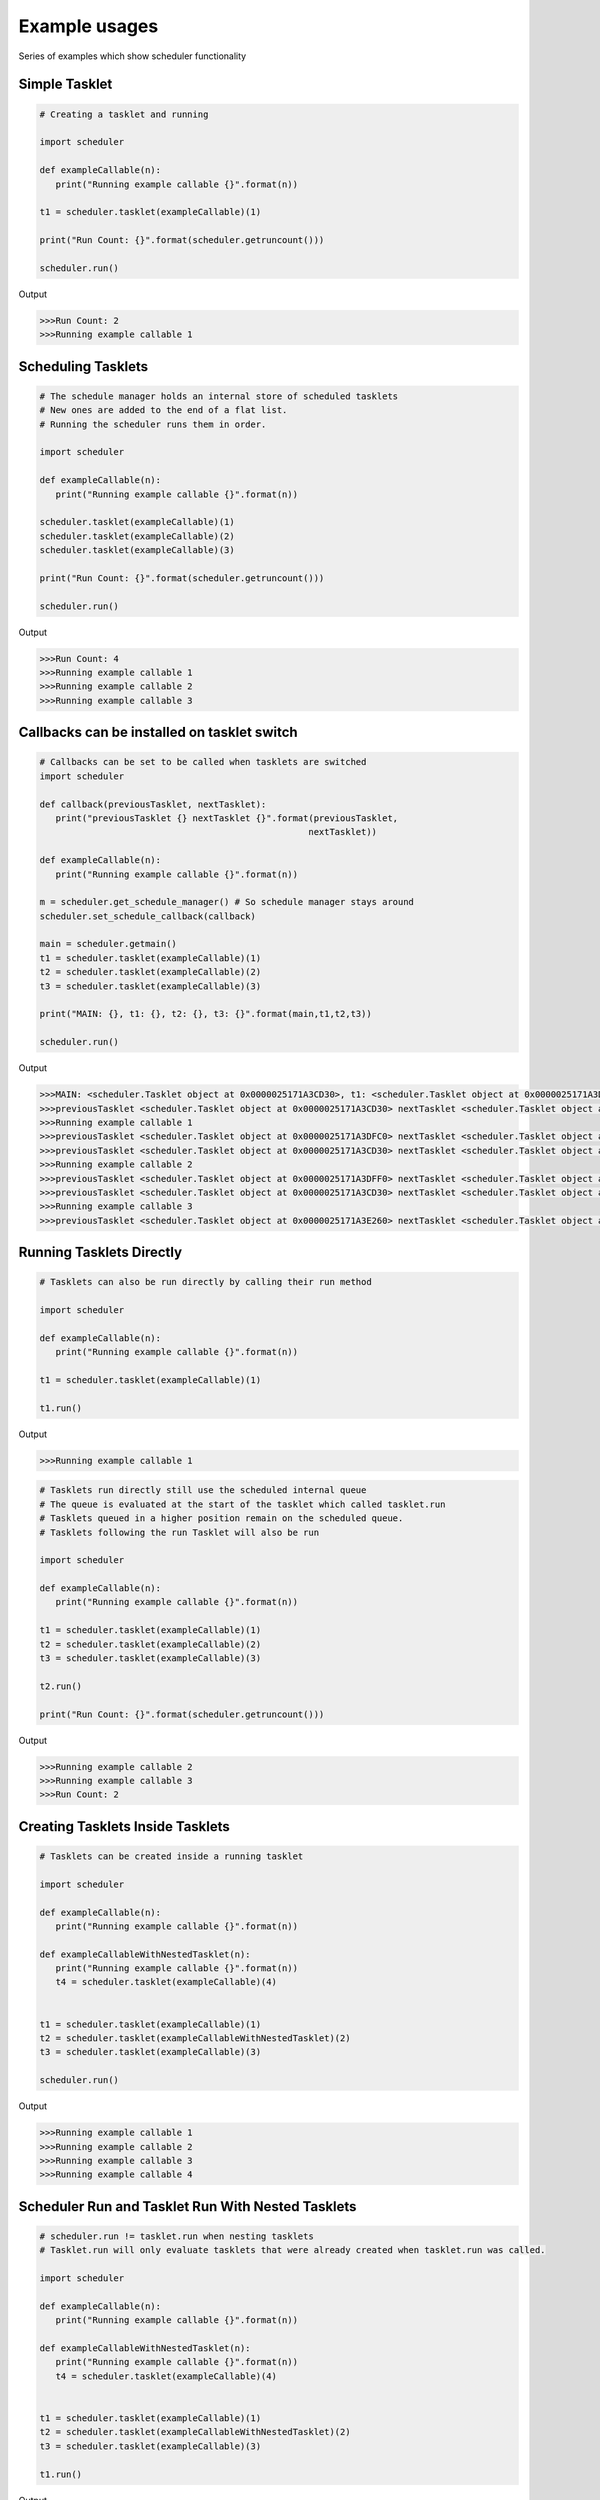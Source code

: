 Example usages
==============
Series of examples which show scheduler functionality

Simple Tasklet
--------------

.. code-block:: python

   # Creating a tasklet and running

   import scheduler

   def exampleCallable(n):
      print("Running example callable {}".format(n))

   t1 = scheduler.tasklet(exampleCallable)(1)

   print("Run Count: {}".format(scheduler.getruncount()))

   scheduler.run()

Output

.. code-block::

   >>>Run Count: 2
   >>>Running example callable 1


Scheduling Tasklets
-------------------

.. code-block:: python

   # The schedule manager holds an internal store of scheduled tasklets
   # New ones are added to the end of a flat list.
   # Running the scheduler runs them in order.

   import scheduler

   def exampleCallable(n):
      print("Running example callable {}".format(n))

   scheduler.tasklet(exampleCallable)(1)
   scheduler.tasklet(exampleCallable)(2)
   scheduler.tasklet(exampleCallable)(3)

   print("Run Count: {}".format(scheduler.getruncount()))

   scheduler.run()

Output

.. code-block::

   >>>Run Count: 4
   >>>Running example callable 1
   >>>Running example callable 2
   >>>Running example callable 3

Callbacks can be installed on tasklet switch
--------------------------------------------

.. code-block:: python

   # Callbacks can be set to be called when tasklets are switched
   import scheduler

   def callback(previousTasklet, nextTasklet):
      print("previousTasklet {} nextTasklet {}".format(previousTasklet,
                                                      nextTasklet))

   def exampleCallable(n):
      print("Running example callable {}".format(n))

   m = scheduler.get_schedule_manager() # So schedule manager stays around
   scheduler.set_schedule_callback(callback)

   main = scheduler.getmain()
   t1 = scheduler.tasklet(exampleCallable)(1)
   t2 = scheduler.tasklet(exampleCallable)(2)
   t3 = scheduler.tasklet(exampleCallable)(3)

   print("MAIN: {}, t1: {}, t2: {}, t3: {}".format(main,t1,t2,t3))

   scheduler.run()

Output

.. code-block::

   >>>MAIN: <scheduler.Tasklet object at 0x0000025171A3CD30>, t1: <scheduler.Tasklet object at 0x0000025171A3DFC0>, t2: <scheduler.Tasklet object at 0x0000025171A3DFF0>, t3: <scheduler.Tasklet object at 0x0000025171A3E260>
   >>>previousTasklet <scheduler.Tasklet object at 0x0000025171A3CD30> nextTasklet <scheduler.Tasklet object at 0x0000025171A3DFC0>
   >>>Running example callable 1
   >>>previousTasklet <scheduler.Tasklet object at 0x0000025171A3DFC0> nextTasklet <scheduler.Tasklet object at 0x0000025171A3CD30>
   >>>previousTasklet <scheduler.Tasklet object at 0x0000025171A3CD30> nextTasklet <scheduler.Tasklet object at 0x0000025171A3DFF0>
   >>>Running example callable 2
   >>>previousTasklet <scheduler.Tasklet object at 0x0000025171A3DFF0> nextTasklet <scheduler.Tasklet object at 0x0000025171A3CD30>
   >>>previousTasklet <scheduler.Tasklet object at 0x0000025171A3CD30> nextTasklet <scheduler.Tasklet object at 0x0000025171A3E260>
   >>>Running example callable 3
   >>>previousTasklet <scheduler.Tasklet object at 0x0000025171A3E260> nextTasklet <scheduler.Tasklet object at 0x0000025171A3CD30>

Running Tasklets Directly
-------------------------

.. code-block:: python

   # Tasklets can also be run directly by calling their run method

   import scheduler

   def exampleCallable(n):
      print("Running example callable {}".format(n))

   t1 = scheduler.tasklet(exampleCallable)(1)

   t1.run()

Output

.. code-block::

   >>>Running example callable 1

.. code-block:: python

   # Tasklets run directly still use the scheduled internal queue
   # The queue is evaluated at the start of the tasklet which called tasklet.run
   # Tasklets queued in a higher position remain on the scheduled queue.
   # Tasklets following the run Tasklet will also be run

   import scheduler

   def exampleCallable(n):
      print("Running example callable {}".format(n))

   t1 = scheduler.tasklet(exampleCallable)(1)
   t2 = scheduler.tasklet(exampleCallable)(2)
   t3 = scheduler.tasklet(exampleCallable)(3)

   t2.run()

   print("Run Count: {}".format(scheduler.getruncount()))

Output

.. code-block::

   >>>Running example callable 2
   >>>Running example callable 3
   >>>Run Count: 2

Creating Tasklets Inside Tasklets
---------------------------------

.. code-block:: python

   # Tasklets can be created inside a running tasklet

   import scheduler

   def exampleCallable(n):
      print("Running example callable {}".format(n))

   def exampleCallableWithNestedTasklet(n):
      print("Running example callable {}".format(n))
      t4 = scheduler.tasklet(exampleCallable)(4)


   t1 = scheduler.tasklet(exampleCallable)(1)
   t2 = scheduler.tasklet(exampleCallableWithNestedTasklet)(2)
   t3 = scheduler.tasklet(exampleCallable)(3)

   scheduler.run()

Output

.. code-block::

   >>>Running example callable 1
   >>>Running example callable 2
   >>>Running example callable 3
   >>>Running example callable 4

Scheduler Run and Tasklet Run With Nested Tasklets
--------------------------------------------------

.. code-block:: python

   # scheduler.run != tasklet.run when nesting tasklets
   # Tasklet.run will only evaluate tasklets that were already created when tasklet.run was called.

   import scheduler

   def exampleCallable(n):
      print("Running example callable {}".format(n))

   def exampleCallableWithNestedTasklet(n):
      print("Running example callable {}".format(n))
      t4 = scheduler.tasklet(exampleCallable)(4)


   t1 = scheduler.tasklet(exampleCallable)(1)
   t2 = scheduler.tasklet(exampleCallableWithNestedTasklet)(2)
   t3 = scheduler.tasklet(exampleCallable)(3)

   t1.run()
   
Output

.. code-block::

   >>>Running example callable 1
   >>>Running example callable 2
   >>>Running example callable 3

Tasklet Switching Of Scheduled Tasklets
-----------------------------------------

.. code-block:: python

   # Tasklets can also be Run by switching to them.
   # Tasklets that are scheduled and switched to will give the same behaviour as Tasklet.run
   # Switch behaviour is different when the Tasklet is not scheduled

   import scheduler

   def exampleCallable(n):
      print("Running example callable {}".format(n))

   def exampleCallableWithNestedTasklet(n):
      print("Running example callable {}".format(n))
      t4 = scheduler.tasklet(exampleCallable)(4)


   t1 = scheduler.tasklet(exampleCallable)(1)
   t2 = scheduler.tasklet(exampleCallableWithNestedTasklet)(2)
   t3 = scheduler.tasklet(exampleCallable)(3)

   t1.switch()

Output

.. code-block::

   >>>Running example callable 1
   >>>Running example callable 2
   >>>Running example callable 3
   >>>Running example callable 4

Running Tasklets With Watchdog
------------------------------

.. code-block:: python

   # The schedule queue can also be run with watchdog
   # Watchdog is a C-API function which runs tasklets for a set time
   # carbon-scheduler exposes a new function run_n_tasklets which similiarly runs only a portion of the queue at a time.
   # Good for determinism when testing partial queue runs.

   import scheduler

   def exampleCallable(n):
      print("Running example callable {}".format(n))

   scheduler.tasklet(exampleCallable)(1)
   scheduler.tasklet(exampleCallable)(2)
   scheduler.tasklet(exampleCallable)(3)

   while(scheduler.getruncount() > 1):
      scheduler.run_n_tasklets(1)

Output

.. code-block::

   >>>Running example callable 1
   >>>Running example callable 2
   >>>Running example callable 3

Creating Tasklets Outside Schedule manager
------------------------------------------

.. code-block:: python

   # Tasklets can be created and managed completely outside the schedule manager internal queue
   # Switch here will now act differently than when the Tasklet was scheduled
   # In reality it still utilises the scheduler queue but for practical purposes it can be thought of as external

   import scheduler

   def exampleCallable(n):
      print("Running example callable {}".format(n))

   t1 = scheduler.tasklet(exampleCallable)
   t1.bind(exampleCallable, (1,))

   print("Is Tasklet scheduled in internal queue?: {}".format(t1.scheduled))

   t1.switch()

Output

.. code-block::

   >>>Is Tasklet scheduled in internal queue?: False
   >>>Running example callable 1

Tasklet Yielding
-----------------

.. code-block:: python

   # Tasklets can be set to yield at any point
   # scheduler.schedule will yield the current callable and add the Tasklet to the end of the runnables queue

   import scheduler

   def exampleCallable(n):
      print("Start Running example callable {}".format(n))
      scheduler.schedule()
      print("End Running example callable {}".format(n))


   t1 = scheduler.tasklet(exampleCallable)(1)

   t1.run()

Output

.. code-block::

   >>>Start Running example callable 1
   >>>End Running example callable 1

Tasklet Yielding behaviour with Scheduler Run
---------------------------------------------

.. code-block:: python

   # Tasklet yielding with scheduler.run gives very different results here. 

   import scheduler

   def exampleCallable(n):
      print("Start Running example callable {}".format(n))
      scheduler.schedule()
      print("End Running example callable {}".format(n))


   t1 = scheduler.tasklet(exampleCallable)(1)

   scheduler.run()

Output

.. code-block::

   >>>Start Running example callable 1
   >>>End Running example callable 1

How external tasklets can accidently end up on queue
----------------------------------------------------

.. code-block:: python

   # Tasklets that are external to the schedule manager queue can easily get added to the queue accidently

   import scheduler

   def exampleCallable(n):
      print("Start example callable {}".format(n))
      scheduler.schedule()
      print("End example callable {}".format(n))

   t1 = scheduler.tasklet(exampleCallable)
   t1.bind(exampleCallable, (1,))

   print("Is Tasklet on scheduled queue?: {}".format(t1.scheduled))

   t1.switch()

   print("Is Tasklet on scheduled queue?: {}".format(t1.scheduled))

Output

.. code-block::

   >>>Is Tasklet on scheduled queue?: False
   >>>Start example callable 1
   >>>Is Tasklet on scheduled queue?: True

This can be avoided

.. code-block:: python

   # A special schedule exists which doesn't add the Tasklet to the end of the schedule queue

   import scheduler

   def exampleCallable(n):
      print("Start example callable {}".format(n))
      scheduler.schedule_remove()
      print("End example callable {}".format(n))

   t1 = scheduler.tasklet(exampleCallable)
   t1.bind(exampleCallable, (1,))

   print("Is Tasklet on scheduled queue?: {}".format(t1.scheduled))

   t1.switch()

   print("Is Tasklet on scheduled queue?: {}".format(t1.scheduled))

Output

.. code-block::

   >>>Is Tasklet on scheduled queue?: False
   >>>Start example callable 1
   >>>Is Tasklet on scheduled queue?: False

Removing partially complete tasklets from queue
-----------------------------------------------

.. code-block:: python

   # This can also remove Tasklets from the queue in a partially complete state
   # At the end of execution t1 is entirely managed by the user.
   # It can be reinserted or run directly.
   # It is not finished.

   import scheduler

   def exampleCallable(n):
      print("Start example callable {}".format(n))
      scheduler.schedule_remove()
      print("End example callable {}".format(n))

   t1 = scheduler.tasklet(exampleCallable)(1)

   print("Is Tasklet on scheduled queue?: {}".format(t1.scheduled))

   t1.run()

   print("Is Tasklet on scheduled queue?: {}".format(t1.scheduled))

Output

.. code-block::

   >>>Is Tasklet on scheduled queue?: True
   >>>Start example callable 1
   >>>Is Tasklet on scheduled queue?: False

Destroying Tasklets
-------------------

.. code-block:: python

   # Tasklets can be destroyed

   import scheduler

   def exampleCallable(n):
      print("example callable {}".format(n))

   t1 = scheduler.tasklet(exampleCallable)(1)

   print("Run Count: {}".format(scheduler.getruncount()))

   t1.kill()

   print("Run Count: {}".format(scheduler.getruncount()))

Output

.. code-block::

   >>>Run Count: 2
   >>>Run Count: 1

Killing runs schedule manager
-----------------------------

.. code-block:: python

   # Killing a Tasklet does more than just removing them from the queue
   # Tasklets added to run queue that appear after the killed Tasklet will be run

   import scheduler

   def exampleCallable(n):
      print("example callable {}".format(n))

   t1 = scheduler.tasklet(exampleCallable)(1)
   t2 = scheduler.tasklet(exampleCallable)(1)
   t3 = scheduler.tasklet(exampleCallable)(1)

   t1.kill()

   print("Run Count: {}".format(scheduler.getruncount()))

Output

.. code-block::

   >>>example callable 1
   >>>example callable 1
   >>>Run Count: 1

Passing data between tasklets using channels
--------------------------------------------

.. code-block:: python

   # For a channel transfer to complete there first needs to be a matching send/receive pair
   # When the first command is encountered the Tasklet where the command was executed will yield and be added to an internal blocked list on the channel

   import scheduler

   channel = scheduler.channel()

   def send(testChannel):
      testChannel.send(None)

   # Get the tasklet blocked on the channel.
   tasklet = scheduler.tasklet(send)(channel)
   tasklet.run()

   print("Tasklets Blocked on channel: {}".format(channel.balance))

Output

.. code-block::

 >>>Tasklets Blocked on channel: 1

Channel blocking on receive example
-----------------------------------

.. code-block:: python

   # Channels can also block on recieve

   import scheduler

   channel = scheduler.channel()

   def receive(testChannel):
      testChannel.receive()

   # Get the tasklet blocked on the channel.
   tasklet = scheduler.tasklet(receive)(channel)
   tasklet.run()

   print("Tasklets Blocked on channel: {}".format(channel.balance))

Output

.. code-block::

   >>>Tasklets Blocked on channel: -1

Completing channel transfer
---------------------------

.. code-block:: python

   # When a matching pair of send and receives are executed a data transfer will complete

   import scheduler

   def sender(chan, x):
      print("channel sending")
      chan.send(x)
      print("sender finished")

   def receiver(chan):
      print("receiver receiving ...")
      r = chan.receive()
      print("received ", r)


   channel = scheduler.channel()
   scheduler.tasklet(receiver)(channel)
   scheduler.tasklet(sender)(channel, "Data sent over channel")

   scheduler.run()

Output

.. code-block::

   >>>receiver receiving ...
   >>>channel sending
   >>>received  Data sent over channel
   >>>sender finished

Channels can have many blocked tasklets at a time
-------------------------------------------------

.. code-block:: python

   # Channels can have many Tasklets blocked at once

   import scheduler

   channel = scheduler.channel()

   def send(testChannel,x):
      testChannel.send(x)

   # Get the tasklet blocked on the channel.
   for i in range(10):
      scheduler.tasklet(send)(channel,i)
   scheduler.run()

   print("Tasklets Blocked on channel: {}".format(channel.balance))

Output

.. code-block::

   >>>Tasklets Blocked on channel: 10

Channel transfers complete on first blocked
-------------------------------------------

.. code-block:: python

   # Data transfers will be matching simply with the first blocked Tasklet

   import scheduler

   channel = scheduler.channel()

   def send(testChannel,x):
      testChannel.send(x)

   # Get the tasklet blocked on the channel.
   for i in range(10):
      scheduler.tasklet(send)(channel,i)
   scheduler.run()

   print(channel.receive())

Output

.. code-block::

   >>>0

Channels blocking main tasklet can deadlock
--------------------------------------------

.. code-block:: python

   # Blocking the main thread can cause a Deadlock

   import scheduler


   channel = scheduler.channel()
   channel.receive()

Output

.. code-block::

   >>>RuntimeError: Deadlock: the last runnable tasklet cannot be blocked.

Channels blocking main tasklet with scheduled tasklets
-------------------------------------------------------

.. code-block:: python

   # If a future scheduled tasklet exists to complete the channel transfer Deadlock is avoided

   import scheduler


   channel = scheduler.channel()

   def send():
      channel.send("Value from scheduled tasklet")

   scheduler.tasklet(send)()

   print(channel.receive())

Output

.. code-block::

   >>>Value from scheduled tasklet

Channel preference Receive
---------------------------

.. code-block:: python

   # Tasklet Schedule order during a Channel transfer can be altered by altering a the channel's preference tag

   # By default a channel is set to 'prefer receiver'

   import scheduler

   c = scheduler.channel()

   c.preference = -1

   def sendingTasklet():
      print("sendingTasklet Started")
      c.send("Value")
      print("sendingTasklet Finished")

   def receivingTasklet():
      print("receivingTasklet Started")
      print("receivingTasklet Received {}".format(c.receive()))
      print("receivingTasklet Finished")

   t1 = scheduler.tasklet(sendingTasklet)()
   t2 = scheduler.tasklet(receivingTasklet)()

   scheduler.run()

Output

.. code-block::

   >>>sendingTasklet Started
   >>>receivingTasklet Started
   >>>receivingTasklet Received Value
   >>>receivingTasklet Finished
   >>>sendingTasklet Finished

With switched tasklet order

.. code-block:: python

   # If the tasklet order is switched the same transfer resolution is acheived

   import scheduler

   c = scheduler.channel()

   c.preference = -1

   def sendingTasklet():
      print("sendingTasklet Started")
      c.send("Value")
      print("sendingTasklet Finished")

   def receivingTasklet():
      print("receivingTasklet Started")
      print("receivingTasklet Received {}".format(c.receive()))
      print("receivingTasklet Finished")

   t2 = scheduler.tasklet(receivingTasklet)()
   t1 = scheduler.tasklet(sendingTasklet)()

   scheduler.run()

Output

.. code-block::

   >>>receivingTasklet Started
   >>>sendingTasklet Started
   >>>receivingTasklet Received Value
   >>>receivingTasklet Finished
   >>>sendingTasklet Finished


Channel preference Send
-----------------------

.. code-block:: python

   # Changing this to 'prefer sender' will have the following effect
   # and again switching t1 and t2 will lead to the same transfer resolution order

   import scheduler

   c = scheduler.channel()

   c.preference = 1

   def sendingTasklet():
      print("sendingTasklet Started")
      c.send("Value")
      print("sendingTasklet Finished")

   def receivingTasklet():
      print("receivingTasklet Started")
      print("receivingTasklet Received {}".format(c.receive()))
      print("receivingTasklet Finished")

   t1 = scheduler.tasklet(sendingTasklet)()
   t2 = scheduler.tasklet(receivingTasklet)()

   scheduler.run()

Output

.. code-block::

   >>>sendingTasklet Started
   >>>receivingTasklet Started
   >>>sendingTasklet Finished
   >>>receivingTasklet Received Value
   >>>receivingTasklet Finished

With switched tasklet order

.. code-block:: python

   # Changing this to 'prefer sender' will have the following effect
   # and again switching t1 and t2 will lead to the same transfer resolution order

   import scheduler

   c = scheduler.channel()

   c.preference = 1

   def sendingTasklet():
      print("sendingTasklet Started")
      c.send("Value")
      print("sendingTasklet Finished")

   def receivingTasklet():
      print("receivingTasklet Started")
      print("receivingTasklet Received {}".format(c.receive()))
      print("receivingTasklet Finished")

   t2 = scheduler.tasklet(receivingTasklet)()
   t1 = scheduler.tasklet(sendingTasklet)()

   scheduler.run()

Output

.. code-block::

   >>>receivingTasklet Started
   >>>sendingTasklet Started
   >>>sendingTasklet Finished
   >>>receivingTasklet Received Value
   >>>receivingTasklet Finished

Channel preference Neither
--------------------------

.. code-block:: python

   # Changing this to 'prefer sender' will have the following effect
   # and again switching t1 and t2 will lead to the same transfer resolution order

   import scheduler

   c = scheduler.channel()

   c.preference = 0

   def sendingTasklet():
      print("sendingTasklet Started")
      c.send("Value")
      print("sendingTasklet Finished")

   def receivingTasklet():
      print("receivingTasklet Started")
      print("receivingTasklet Received {}".format(c.receive()))
      print("receivingTasklet Finished")

   t1 = scheduler.tasklet(sendingTasklet)()
   t2 = scheduler.tasklet(receivingTasklet)()

   scheduler.run()

Output

.. code-block::

   >>>sendingTasklet Started
   >>>receivingTasklet Started
   >>>receivingTasklet Received Value
   >>>receivingTasklet Finished
   >>>sendingTasklet Finished

With switched tasklet order

.. code-block:: python

   # Switching the Tasklet creation order will give different results
   # The channel is now matching resolution order of prefer.sender
   # Hence Prefer neither doesn't prefer any.
   # However it is probably better summed up as prefer either.

   import scheduler

   c = scheduler.channel()

   c.preference = 0

   def sendingTasklet():
      print("sendingTasklet Started")
      c.send("Value")
      print("sendingTasklet Finished")

   def receivingTasklet():
      print("receivingTasklet Started")
      print("receivingTasklet Received {}".format(c.receive()))
      print("receivingTasklet Finished")

   t2 = scheduler.tasklet(receivingTasklet)()
   t1 = scheduler.tasklet(sendingTasklet)()

   scheduler.run()

Output

.. code-block::

   >>>receivingTasklet Started
   >>>sendingTasklet Started
   >>>sendingTasklet Finished
   >>>receivingTasklet Received Value
   >>>receivingTasklet Finished

Unblocking channels with iterators
----------------------------------

.. code-block:: python

   # Channels offer an iterator to unblock Tasklets blocked on send

   import scheduler

   channel = scheduler.channel()

   def send(testChannel,x):
      testChannel.send(x)

   # Get the tasklet blocked on the channel.
   for i in range(10):
      scheduler.tasklet(send)(channel,i)
   scheduler.run()


   iter = iter(channel)
   while(channel.balance > 0):
      print(next(iter))

Output

.. code-block::

   >>>0
   >>>1
   >>>2
   >>>3
   >>>4
   >>>5
   >>>6
   >>>7
   >>>8
   >>>9

Closing channels
----------------

.. code-block:: python

   # Channels can be 'closed'

   import scheduler

   channel = scheduler.channel()

   def send(testChannel,x):
      testChannel.send(x)

   t1 = scheduler.tasklet(send)(channel,1)

   t1.run()

   channel.close()

   t2 = scheduler.tasklet(send)(channel,1)

   t2.run()

Output

.. code-block::

   >>>ValueError: Send/receive operation on a closed channel

Channels only fully close when block list is empty

.. code-block:: python

   # Channels are only marked as fully closed when they contain no more blocked tasklets
   # which follows that, closed channels can still complete transfer operations
   # Watch out for closing as it may not be obvious

   import scheduler

   channel = scheduler.channel()

   def send(testChannel,x):
      testChannel.send(x)

   # Get the tasklet blocked on the channel.
   t1 = scheduler.tasklet(send)(channel,1)

   t1.run()

   channel.close()

   print("Is Channel closed?: {}".format(channel.closed))

   print("Is Channel closing?: {}".format(channel.closing))

   print("Received {}" .format(channel.receive()))

   print("Is Channel closed?: {}".format(channel.closed))

   print("Is Channel closing? Really... ¯_ (ツ)_/¯ : {}".format(channel.closing))

Output

.. code-block::

   >>>Is Channel closed?: False
   >>>Is Channel closing?: True
   >>>Received 1
   >>>Is Channel closed?: True
   >>>Is Channel closing? Really... ¯_ (ツ)_/¯ : True

Channels can call callbacks called on operation
-----------------------------------------------

.. code-block:: python

   # Channel callbacks can be installed
   # Channel callbacks are global to the scheduler and so shared by all channels


   import scheduler

   def callback(channel, tasklet, is_sending, will_block):
      print("Channel {} Tasklet {} is_sending {} will_block {}".format(channel,
                                                                     tasklet,
                                                                     is_sending,
                                                                     will_block))


   def sender(chan, x):
      print("channel sending")
      chan.send(x)
      print("sender finished")

   def receiver(chan):
      print("receiver receiving ...")
      r = chan.receive()
      print("received ", r)

   scheduler.set_channel_callback(callback)

   channel = scheduler.channel()
   t1 = scheduler.tasklet(receiver)(channel)
   t2 = scheduler.tasklet(sender)(channel, "Data sent over channel")

   print("Channel {} t1 {} t2 {}".format(channel,t1,t2))

   scheduler.run()

Output

.. code-block::

   >>>Channel <scheduler.Channel object at 0x000002455CC6AB90> t1 <scheduler.Tasklet object at 0x000002455CC9E200> t2 <scheduler.Tasklet object at 0x000002455CC9E230>
   >>>receiver receiving ...
   >>>Channel <scheduler.Channel object at 0x000002455CC6AB90> Tasklet <scheduler.Tasklet object at 0x000002455CC9E200> is_sending False will_block True
   >>>channel sending
   >>>Channel <scheduler.Channel object at 0x000002455CC6AB90> Tasklet <scheduler.Tasklet object at 0x000002455CC9E230> is_sending True will_block False
   >>>received  Data sent over channel
   >>>sender finished

Raising exceptions on tasklets
------------------------------

.. code-block:: python

   # Exceptions can be raised on Tasklets

   import scheduler

   def yieldingTasklet():
      scheduler.schedule()

   t = scheduler.tasklet(yieldingTasklet)()

   t.run()

   t.raise_exception(RuntimeError)

Output

.. code-block::

   >>>RuntimeError

Raising TaskletExit exceptions
------------------------------

.. code-block:: python

   # A special exception is provided scheduler.TaskletExit
   # scheduler.TaskletExit exceptions will be contained in the Tasklet

   import scheduler

   def yieldingTasklet():
      scheduler.schedule()

   t = scheduler.tasklet(yieldingTasklet)()

   t.run()

   t.raise_exception(scheduler.TaskletExit)

Output

.. code-block::

   >>>

Catching TaskletExit exceptions
-------------------------------

.. code-block:: python

   # scheduler.TaskletExit can be caught to deal with cleanup inside the Tasklet

   import scheduler

   def yieldingTasklet():
      try:
         scheduler.schedule()
      except scheduler.TaskletExit:
         print("Caught the scheduler.TaskletExit error")

   t = scheduler.tasklet(yieldingTasklet)()

   t.run()

   t.raise_exception(scheduler.TaskletExit)

Output

.. code-block::

   >>>Caught the scheduler.TaskletExit error

Raising TaskletExit on a new tasklet
------------------------------------

.. code-block:: python

   # Tasklet exit on a new Tasklet will cause it never to even start

   import scheduler

   def yieldingTasklet():
      try:
         scheduler.schedule()
      except scheduler.TaskletExit:
         print("Causght the scheduler.TaskletExit error")

   t = scheduler.tasklet(yieldingTasklet)()

   t.raise_exception(scheduler.TaskletExit)

   t.run()

Output

.. code-block::

   >>>Cannot run tasklet that is not alive (dead)

Sending exceptions over channels
--------------------------------

.. code-block:: python

   # Exceptions can be sent over channels

   import scheduler

   channel = scheduler.channel()

   def send(testChannel):
      testChannel.receive()

   # Get the tasklet blocked on the channel.
   t = scheduler.tasklet(send)(channel)
   t.run()

   channel.send_exception(RuntimeError)

Output

.. code-block::

   >>>RuntimeError

Running tasklets are still marked as scheduled
----------------------------------------------

.. code-block:: python

   # Running Tasklets are marked as 'scheduled'

   import scheduler

   def exampleCallable(n):
      print("Running example callable {}".format(n))
      print("Is current scheduled? {}".format(scheduler.getcurrent().scheduled))

   t1 = scheduler.tasklet(exampleCallable)(1)

   scheduler.run()

Output

.. code-block::

   >>>Running example callable 1
   >>>Is current scheduled? True

Complex tasklet order example
-----------------------------

.. code-block:: python

   # Schedule order can get complex to follow
   # Even though the scheduler run queue is a flat list it is often not evaluated in a linear way.

   import scheduler

   def taskletCallable(x):
      print("t{}".format(x))

   def schedule(x):
      scheduler.schedule()
      taskletCallable(x)

   def createNestedTaskletRun2():
      t8 = scheduler.tasklet(taskletCallable)(3)
      t9 = scheduler.tasklet(schedule)(8)
      t10 = scheduler.tasklet(taskletCallable)(4)
      t8.run()

   def createNestedTaskletRun():
      t4 = scheduler.tasklet(taskletCallable)(2)
      t5 = scheduler.tasklet(schedule)(7)
      t6 = scheduler.tasklet(createNestedTaskletRun2)()
      t7 = scheduler.tasklet(taskletCallable)(5)
      t4.run()

   t1 = scheduler.tasklet(taskletCallable)(1)
   t2 = scheduler.tasklet(createNestedTaskletRun)()
   t3 = scheduler.tasklet(taskletCallable)(6)

   scheduler.run()

Output

.. code-block::

   >>>t1
   >>>t2
   >>>t3
   >>>t4
   >>>t5
   >>>t6
   >>>t7
   >>>t8

Watchdog retains tasklet nesting
--------------------------------

.. code-block:: python

   # Watchdog will retain Nesting order of execution to retain Tasklet order during runs

   import scheduler

   def taskletCallable(x):
      print("t{}".format(x))

   def schedule():
      scheduler.schedule()

   def createNestedTaskletRun2():
      t2 = scheduler.tasklet(taskletCallable)(3)
      scheduler.tasklet(schedule)()
      scheduler.tasklet(taskletCallable)(4)
      t2.run()

   def createNestedTaskletRun():
      t2 = scheduler.tasklet(taskletCallable)(2)
      scheduler.tasklet(schedule)()
      scheduler.tasklet(createNestedTaskletRun2)()
      scheduler.tasklet(taskletCallable)(5)
      t2.run()

   scheduler.tasklet(taskletCallable)(1)
   scheduler.tasklet(createNestedTaskletRun)()
   scheduler.tasklet(taskletCallable)(6)

   while scheduler.getruncount() > 1:
      scheduler.run_n_tasklets(1)

Output

.. code-block::

   >>>t1
   >>>t2
   >>>t3
   >>>t4
   >>>t5
   >>>t6

Python threads and schedule manager
-----------------------------------

.. code-block:: python

   # Threads
   # Scheduler works with threading
   # The way it works is that each Python thread gets its own schedule manager
   # These are set up for you as needed and destroyed when no longer required.

   import scheduler
   import threading

   def log(argument):
      t = scheduler.getcurrent()
      print("log: {} from thread_id: {}".format(argument, t.thread_id))

   def createTasklets():
      for i in range(2):
         scheduler.tasklet(log)(i)
      scheduler.run()

   thread = threading.Thread(target=createTasklets, args=())

   thread.start()

   createTasklets()

Output

.. code-block::

   >>>log: 0 from thread_id: 33956
   >>>log: 0 from thread_id: 28260
   >>>log: 1 from thread_id: 33956
   >>>log: 1 from thread_id: 28260

Channels are threadsafe
-----------------------

.. code-block:: python

   # Channels are thread safe, data can be transferred between Python threads.

   import scheduler
   import threading

   channel = scheduler.channel()

   def receiver(chan):
      r = chan.receive()
      print("received '{}' from different thread".format(r))

   def otherThreadMainTasklet(chan):
      t = scheduler.tasklet(receiver)(chan)
      while(t.alive):
         scheduler.run()

   recever_thread = threading.Thread(target=otherThreadMainTasklet, args=(channel,))
   recever_thread.start()

   channel.send("Hello from another thread!")

Output

.. code-block::

   >>>received 'Hello from another thread!' from different thread

Supressing tasklet switching
----------------------------

.. code-block:: python

   # Tasklets can be set to be non blocking using their block_trap property

   import scheduler

   def receiver(chan):
      print("about to call receive ...")
      chan.receive()

   channel = scheduler.channel()

   unblockableTasklet = scheduler.tasklet(receiver)(channel)

   unblockableTasklet.block_trap = True

   scheduler.run()

Output

.. code-block::

   >>>RuntimeError: Channel cannot block on main tasklet with block_trap set true

Blocktrap does not stop transers Completing
-------------------------------------------

.. code-block:: python

   # Blocktrap will not stop switching for a completing transfer

   import scheduler

   def sender(chan, x):
      print("channel sending")
      chan.send(x)
      print("sender finished")

   def receiver(chan):
      print("receiver receiving ...")
      r = chan.receive()
      print("received ", r)


   channel = scheduler.channel()
   t1 = scheduler.tasklet(receiver)(channel)

   t1.run()

   t2 = scheduler.tasklet(sender)(channel, "Data sent over channel")

   t2.block_trap = True

   t2.run()

Output

.. code-block::

   >>>receiver receiving ...
   >>>channel sending
   >>>received  Data sent over channel
